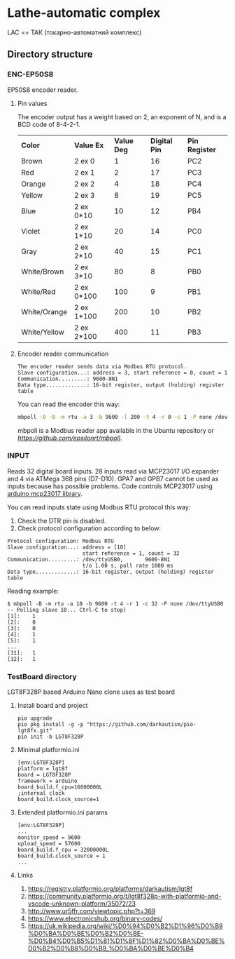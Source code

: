 * Lathe-automatic complex
LAC == ТАК (токарно-автоматний комплекс)
** Directory structure
*** ENC-EP50S8
EP50S8 encoder reader.
**** Pin values
The encoder output has a weight based on 2, an exponent of N, and is a BCD code of 8-4-2-1.

| *Color*      | *Value Ex* | *Value Deg* | *Digital Pin* | *Pin Register* |
| Brown        | 2 ex 0     |           1 |            16 | PC2            |
| Red          | 2 ex 1     |           2 |            17 | PC3            |
| Orange       | 2 ex 2     |           4 |            18 | PC4            |
| Yellow       | 2 ex 3     |           8 |            19 | PC5            |
| Blue         | 2 ex 0*10  |          10 |            12 | PB4            |
| Violet       | 2 ex 1*10  |          20 |            14 | PC0            |
| Gray         | 2 ex 2*10  |          40 |            15 | PC1            |
| White/Brown  | 2 ex 3*10  |          80 |             8 | PB0            |
| White/Red    | 2 ex 0*100 |         100 |             9 | PB1            |
| White/Orange | 2 ex 1*100 |         200 |            10 | PB2            |
| White/Yellow | 2 ex 2*100 |         400 |            11 | PB3            |

**** Encoder reader communication
#+BEGIN_EXAMPLE
The encoder reader sends data via Modbus RTU protocol.
Slave configuration...: address = 3, start reference = 0, count = 1
Communication.........: 9600-8N1
Data type.............: 16-bit register, output (holding) register table
#+END_EXAMPLE
You can read the encoder this way:
#+BEGIN_SRC sh
mbpoll -0 -B -m rtu -a 3 -b 9600 -l 200 -t 4 -r 0 -c 1 -P none /dev/ttyUSB0
#+END_SRC

mbpoll is a Modbus reader app available in the Ubuntu repository or [[Github][https://github.com/epsilonrt/mbpoll]].

*** INPUT
Reads 32 digital board inputs. 28 inputs read via MCP23017 I/O expander and 4 via ATMega 368 pins (D7-D10).
GPA7 and GPB7 cannot be used as inputs because has possible problems.
Code controls MCP23017 using [[https://github.com/blemasle/arduino-mcp23017][arduino mcp23017 library]].

You can read inputs state using Modbus RTU protocol this way:
1. Check the DTR pin is disabled.
2. Check protocol configuration according to below:
#+BEGIN_EXAMPLE
Protocol configuration: Modbus RTU
Slave configuration...: address = [10]
                        start reference = 1, count = 32
Communication.........: /dev/ttyUSB0,       9600-8N1 
                        t/o 1.00 s, poll rate 1000 ms
Data type.............: 16-bit register, output (holding) register table
#+END_EXAMPLE

Reading example:
#+BEGIN_EXAMPLE
$ mbpoll -B -m rtu -a 10 -b 9600 -t 4 -r 1 -c 32 -P none /dev/ttyUSB0
-- Polling slave 10... Ctrl-C to stop)
[1]:    1
[2]:    0
[3]:    0
[4]:    1
[5]:    1
...
[31]:   1
[32]:   1
#+END_EXAMPLE

*** TestBoard directory
LGT8F328P based Arduino Nano clone uses as test board
**** Install board and project
#+BEGIN_EXAMPLE
pio upgrade
pio pkg install -g -p "https://github.com/darkautism/pio-lgt8fx.git"
pio init -b LGT8F328P
#+END_EXAMPLE

**** Minimal platformio.ini
#+BEGIN_EXAMPLE
[env:LGT8F328P]
platform = lgt8f
board = LGT8F328P
framework = arduino
board_build.f_cpu=16000000L
;internal clock
board_build.clock_source=1
#+END_EXAMPLE

**** Extended platformio.ini params
#+BEGIN_EXAMPLE
[env:LGT8F328P]
...
monitor_speed = 9600
upload_speed = 57600
board_build.f_cpu = 32000000L
board_build.clock_source = 1
...
#+END_EXAMPLE

**** Links
1. https://registry.platformio.org/platforms/darkautism/lgt8f
2. https://community.platformio.org/t/lgt8f328p-with-platformio-and-vscode-unknown-platform/35072/23
3. http://www.ur5ffr.com/viewtopic.php?t=369
4. https://www.electronicshub.org/binary-codes/
5. https://uk.wikipedia.org/wiki/%D0%94%D0%B2%D1%96%D0%B9%D0%BA%D0%BE%D0%B2%D0%BE-%D0%B4%D0%B5%D1%81%D1%8F%D1%82%D0%BA%D0%BE%D0%B2%D0%B8%D0%B9_%D0%BA%D0%BE%D0%B4
